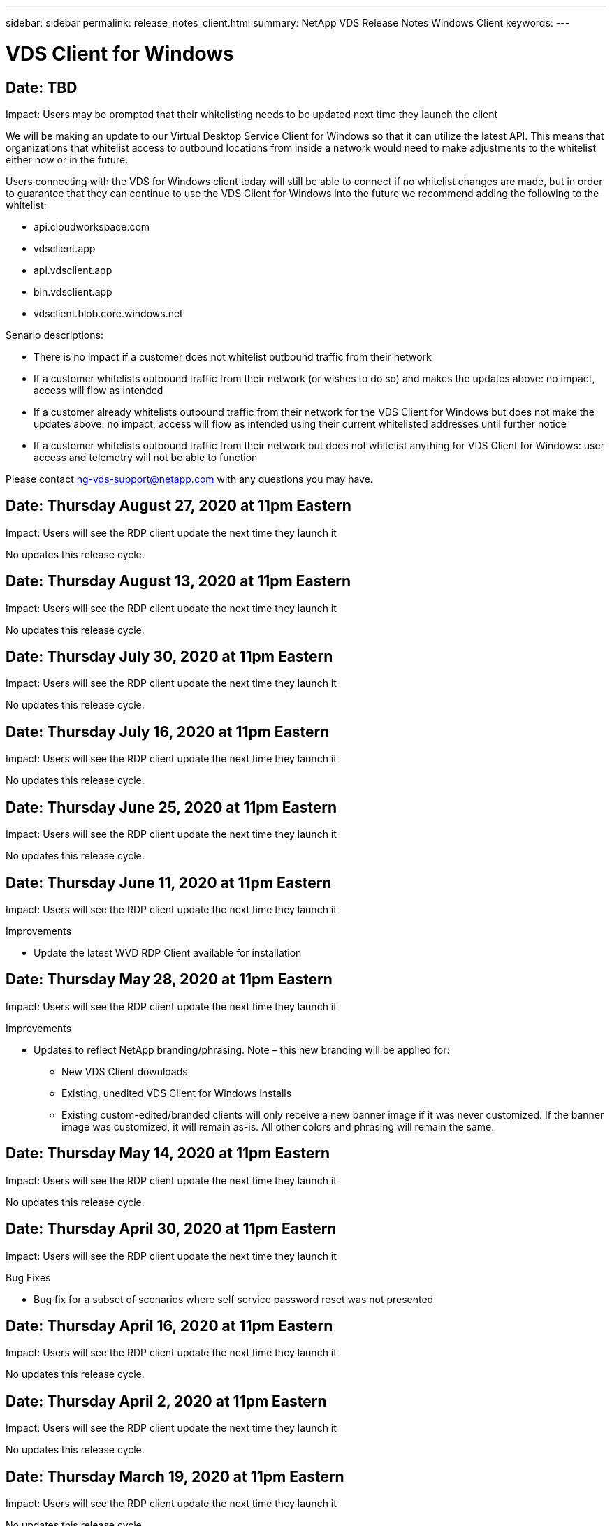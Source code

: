 ---
sidebar: sidebar
permalink: release_notes_client.html
summary: NetApp VDS Release Notes Windows Client
keywords:
---

= VDS Client for Windows

:toc: macro
:hardbreaks:
:toclevels: 2
:nofooter:
:icons: font
:linkattrs:
:imagesdir: ./media/
:keywords:

[.lead]
== Date: TBD

Impact: Users may be prompted that their whitelisting needs to be updated next time they launch the client

We will be making an update to our Virtual Desktop Service Client for Windows so that it can utilize the latest API. This means that organizations that whitelist access to outbound locations from inside a network would need to make adjustments to the whitelist either now or in the future.

Users connecting with the VDS for Windows client today will still be able to connect if no whitelist changes are made, but in order to guarantee that they can continue to use the VDS Client for Windows into the future we recommend adding the following to the whitelist:

* api.cloudworkspace.com
* vdsclient.app
* api.vdsclient.app
* bin.vdsclient.app
* vdsclient.blob.core.windows.net

.Senario descriptions:

* There is no impact if a customer does not whitelist outbound traffic from their network
* If a customer whitelists outbound traffic from their network (or wishes to do so) and makes the updates above: no impact, access will flow as intended
* If a customer already whitelists outbound traffic from their network for the VDS Client for Windows but does not make the updates above: no impact, access will flow as intended using their current whitelisted addresses until further notice
* If a customer whitelists outbound traffic from their network but does not whitelist anything for VDS Client for Windows: user access and telemetry will not be able to function

Please contact ng-vds-support@netapp.com with any questions you may have.

== Date: Thursday August 27, 2020 at 11pm Eastern

Impact:  Users will see the RDP client update the next time they launch it

No updates this release cycle.

== Date: Thursday August 13, 2020 at 11pm Eastern

Impact:  Users will see the RDP client update the next time they launch it

No updates this release cycle.

== Date: Thursday July 30, 2020 at 11pm Eastern

Impact:  Users will see the RDP client update the next time they launch it

No updates this release cycle.

== Date: Thursday July 16, 2020 at 11pm Eastern

Impact:  Users will see the RDP client update the next time they launch it

No updates this release cycle.

== Date: Thursday June 25, 2020 at 11pm Eastern

Impact:  Users will see the RDP client update the next time they launch it

No updates this release cycle.

== Date: Thursday June 11, 2020 at 11pm Eastern

Impact:  Users will see the RDP client update the next time they launch it

Improvements

* Update the latest WVD RDP Client available for installation

== Date: Thursday May 28, 2020 at 11pm Eastern

Impact:  Users will see the RDP client update the next time they launch it

Improvements

* Updates to reflect NetApp branding/phrasing. Note – this new branding will be applied for:
**  New VDS Client downloads
**  Existing, unedited VDS Client for Windows installs
**  Existing custom-edited/branded clients will only receive a new banner image if it was never customized. If the banner image was customized, it will remain as-is. All other colors and phrasing will remain the same.

== Date: Thursday May 14, 2020 at 11pm Eastern

Impact:  Users will see the RDP client update the next time they launch it

No updates this release cycle.

== Date: Thursday April 30, 2020 at 11pm Eastern

Impact:  Users will see the RDP client update the next time they launch it

Bug Fixes

* Bug fix for a subset of scenarios where self service password reset was not presented

== Date: Thursday April 16, 2020 at 11pm Eastern

Impact:  Users will see the RDP client update the next time they launch it

No updates this release cycle.

== Date: Thursday April 2, 2020 at 11pm Eastern

Impact:  Users will see the RDP client update the next time they launch it

No updates this release cycle.

== Date: Thursday March 19, 2020 at 11pm Eastern

Impact:  Users will see the RDP client update the next time they launch it

No updates this release cycle.

== Date: Thursday, March 5, 2020 at 10pm Eastern

Impact:  Users will see the RDP client update the next time they launch it

Improvements

* Graceful handling of a fringe bug with the RDP protocol where legacy credential types mixed with the most current patches on a RDS gateway results in an inability to connect to session hosts
**  If the end user’s workstation is set up (whether by an external admin, internal customer admin or via the workstation’s default settings) to use legacy credential types, there is a slim possibility this could have impacted users prior to this release
* Point the Info button in the Cloud Workspace Client Designer to an updated documentation source
* Improved auto-update process for the Cloud Workspace Client Designer

== Date: Thursday, February 20, 2020 at 10pm Eastern

Impact:  Users will see the RDP client update the next time they launch it

Improvements

* Proactive enhancements to security, stability and scalability

Considerations

* The Cloud Workspace Client for Windows will continue to auto-update as long as a user launches it prior to 4/2. If a user does not launch the Cloud Workspace Client for Windows prior to 4/2 their connection to their desktop will still function, but they will need to uninstall and reinstall the Cloud Workspace Client for Windows to resume auto-update functionality.
* If your organization uses web filtering, please whitelist access to cwc.cloudworkspace.com and cwc-cloud.cloudworkspace.com so that auto-update functionality remains in place

== Date: Thursday January 9, 2020 at 11pm Eastern

Impact:  Users will see the RDP client update the next time they launch it

No updates this release cycle.

== Date: Thursday December 19, 2019 at 11pm Eastern

Impact:  Users will see the RDP client update the next time they launch it

No updates this release cycle.

== Date: Monday December 2, 2019 at 11pm Eastern

Impact:  Users will see the RDP client update the next time they launch it

No updates this release cycle.

== Date: Thursday, November 14, 2019 at 11pm Eastern

Impact:  Users will see the RDP client update the next time they launch it

Improvements

* Improved clarity for the reason a user would see a ‘your services are currently offline’ message. The potential causes for a message appearing are:
** Session host server is scheduled to be offline and user does not have Wake on Demand permissions.
*** If the user was using the Cloud Workspace Client, they would see: “Your services are currently scheduled to be offline, please contact your administrator if you need access.”
*** If the user was using the HTML5 login portal, they would see: “Your services are currently scheduled to be offline. Please contact your administrator if you need access.”
** Session host server is scheduled to be online and user does not have Wake on Demand permissions.
*** If the user was using the Cloud Workspace Client, they would see: “Your services are currently offline, please contact your administrator if you need access.”
*** If the user was using the HTML5 login portal, they would see: “Your services are currently offline. Please contact your administrator if you need access.”
** Session host server is scheduled to be offline and user has Wake on Demand permissions.
*** If the user was using the Cloud Workspace Client, they would see: “Your services are currently offline, please contact your administrator if you need access.”
*** If the user was using the HTML5 login portal, they would see: “Your services are currently scheduled to be offline. Click START to bring them online and connect.”
** Session host server is scheduled to be online and user has Wake on Demand permissions.
*** If the user was using the Cloud Workspace Client, they would see: “Please allow 2-5 minutes for your Workspace to start.”
*** If the user was using the HTML5 login portal, they would see: “Your services are currently offline. Click START to bring them online and connect.”

== Date: Thursday, October 31, 2019 at 11pm Eastern

Impact:  Users will see the RDP client update the next time they launch it

No updates this release cycle.

== Date: Thursday, November 17, 2019 at 11pm Eastern

Impact:  Users will see the RDP client update the next time they launch it

Improvements

* Add WVD elements:

== Date: Thursday October 3, 2019 at 11pm Eastern

Impact:  Users will see the RDP client update the next time they launch it

Improvements

* Improved handling of code signing certificates

Bug Fixes

* Fix an issue where Users accessing RemoteApp that didn’t have any apps assigned to them saw an error
* Resolve an issue where a user loses their internet connection in the middle of logging into their virtual desktop

== Date: Thursday September 19, 2019 at 11pm Eastern

Impact:  Users will see the RDP client update the next time they launch it

Improvements

* Add WVD elements:
** If the end user has access to WVD resources, present a WVD tab
** The WVD tab will provide options to:
*** Install the WVD RD Client, if it isn’t already installed
*** If the WVD RD Client is installed, launch the RD Client
*** Launch Web Client to take the user to the WVD HTML5 login page
*** Click Done to go back to the prior page

== Date: Thursday, September 5, 2019 at 11pm Eastern

Impact:  Users will see the RDP client update the next time they launch it

No updates this release cycle.

== Date: Thursday, August 22, 2019 at 11pm Eastern

Impact:  Users will see the RDP client update the next time they launch it

No updates this release cycle.

== Date: Thursday, August 8, 2019 at 11pm Eastern

Impact:  Users will see the RDP client update the next time they launch it

No updates this release cycle.

== Date: Thursday, July 25, 2019 at 11pm Eastern

Impact:  Users will see the RDP client update the next time they launch it

No updates this release cycle.

== Date: Thursday, July 11, 2019 at 11pm Eastern

Impact:  Users will see the RDP client update the next time they launch it

No updates this release cycle.

== Date: Friday, June 21, 2019 at 4am Eastern

Impact:  Users will see the RDP client update the next time they launch it

No updates this release cycle.

== Date: Friday, June 7, 2019 at 4am Eastern

Impact:  Users will see the RDP client update the next time they launch it

Improvements

* Enable Cloud Workspace Client to automatically launch RDP connections regardless of what the file type association for .rdp files is set to

== Date: Friday, May 24, 2019 at 4am Eastern

Impact:  Users will see the RDP client update the next time they launch it

Improvements

* Improved performance during the sign in process
* Reduced load time on launch

== Date: Friday, May 10, 2019 at 4am Eastern

Impact:  Users will see the RDP client update the next time they launch it

Improvements

* Improved performance during the sign in process
* Reduced load time on launch

== Date: Friday, April 12, 2019 at 4am Eastern

Impact:  Users will see the RDP client update the next time they launch it

Improvements

* Enhanced login speed for Wake on Demand
* After the successful launch of the Cloud Workspace Client for Windows, we will be removing the Feedback button to free up space in the User interface

Bug Fixes

* Resolve an issue where the Sign In button was unresponsive after an unsuccessful Wake on Demand action

== Date: Friday, March 15, 2019 at 4am Eastern

Impact:  Users will see the RDP client update the next time they launch it

Improvements

* Allow for Admins using the Cloud Workspace Client for Windows to provide a Support email address OR a phone number, not to require both
* Ensure that the HTML5 URL provided in Cloud Workspace Client is a valid URL – if not, this will default to https;//login.cloudjumper.com
* Streamlining the process of applying updates for End Users

== Date: Friday, February 29, 2019 at 4am Eastern

Impact:  Users will see the RDP client update the next time they launch it

Improvements

* The AppData folder has been moved for clarity from c:\users\<username>\appdata\local\RDPClient to c:\users\<username>\appdata\local\Cloud Workspace
* Implemented a mechanism to streamline upgrade paths if a User has not updated their client in multiple releases
* Enhanced log details has been enabled for Users working with the Beta version of the client

Bug Fixes

* There will no longer be multiple lines displayed during the update process

== Date: Friday, February 15, 2019 at 4am Eastern

Impact:  Users will see the RDP client update when they launch it

Improvements

* Enable Silent/Quiet installation options for remote installations
** Install flags are as follows:
*** /s  or  /silent  or  /q  or  /quiet
****  These flags will install the client silently and in the background – the client will not launch after installation is complete
*** /p  or  /passive
****  Either of these will show the installation process, but not require any input and the client will launch after installation is complete
*** /nothinprint
****  Excludes ThinPrint from the installation process
* Registry entries have been added to HKLM\Software\CloudJumper\Cloud Workspace Client\Branding:
** ClipboardSharingEnabled: True/False – allows or disallows clipboard redirection
** RemoteAppEnabled: True/False – allows or disallows access to RemoteApp functionality
** ShowCompanyNameInTitle: True/False – indicates whether or not the company name is displayed
* The following can be added to c:\Program Files (x86)\Cloud Workspace:
** banner.jpg, banner.png, banner.gif or banner.bmp and this will be displayed in the client window.
** These images should be in the 21:9 ratio

Bug Fixes

* The Registered symbol has been adjusted
* Empty phone and email entries on the Help page have been fixed
